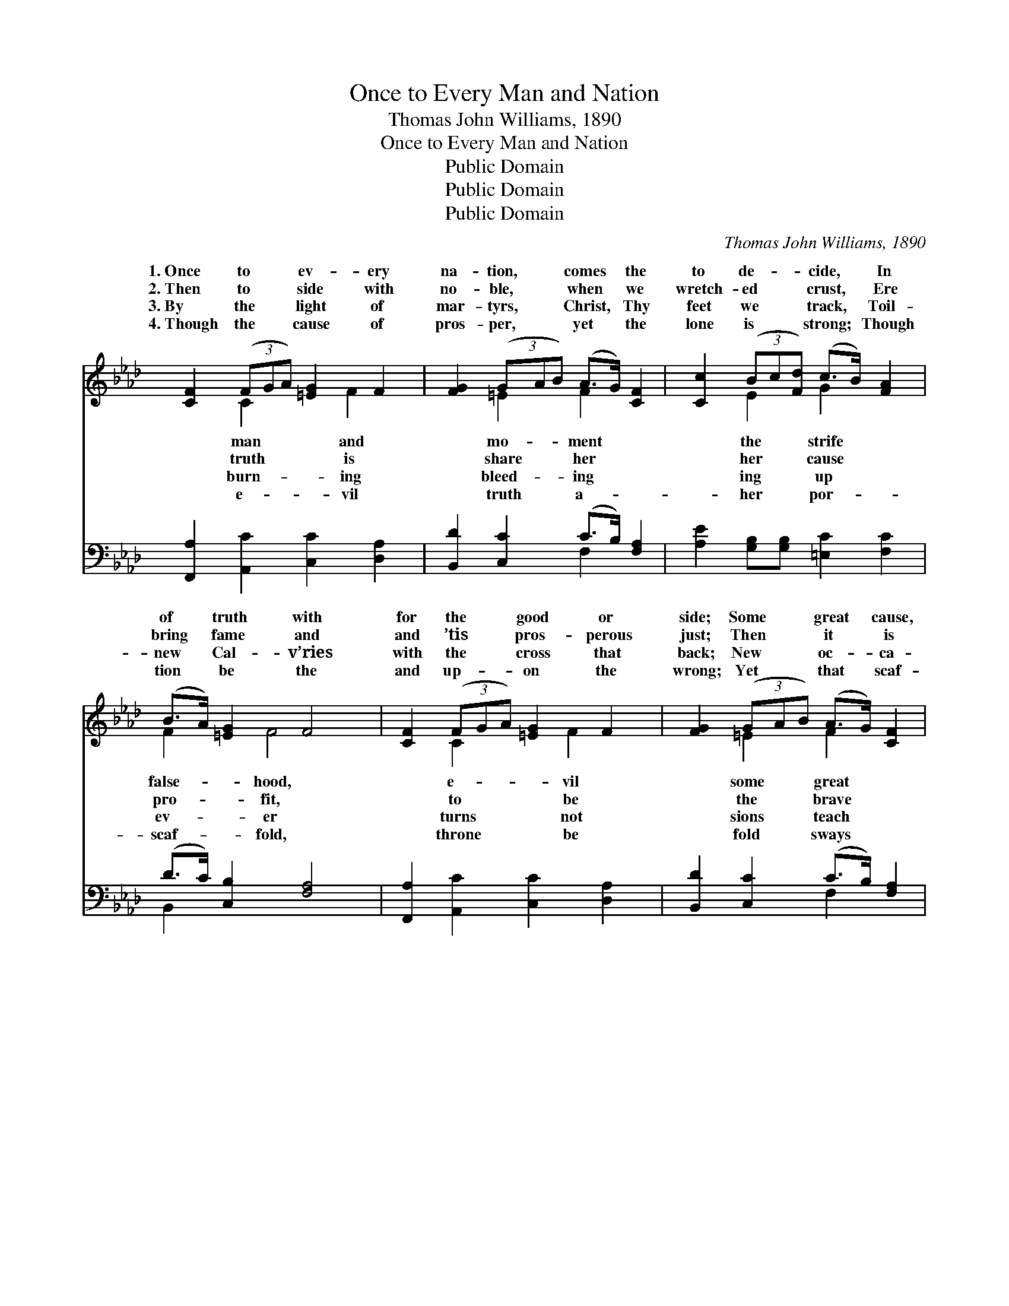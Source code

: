 X:1
T:Once to Every Man and Nation
T:Thomas John Williams, 1890
T:Once to Every Man and Nation
T:Public Domain
T:Public Domain
T:Public Domain
C:Thomas John Williams, 1890
Z:Public Domain
%%score ( 1 2 ) ( 3 4 )
L:1/8
M:none
K:Ab
V:1 treble 
V:2 treble 
V:3 bass 
V:4 bass 
V:1
 [CF]2 (3(FGA) [=EG]2 F2 | [FG]2 (3(GAB) (A>G) [CF]2 | [Cc]2 (3(Bc[Fd]) (c>B) [FA]2 | %3
w: 1.~Once to * * ev- ery|na- tion, * * comes * the|to de- * * cide, * In|
w: 2.~Then to * * side with|no- ble, * * when * we|wretch- ed * * crust, * Ere|
w: 3.~By the * * light of|mar- tyrs, * * Christ, * Thy|feet we * * track, * Toil-|
w: 4.~Though the * * cause of|pros- per, * * yet * the|lone is * * strong; * Though|
 (B>A) [=EG]2 F4 | [CF]2 (3(FGA) [=EG]2 F2 | [FG]2 (3(GAB) (A>G) [CF]2 | %6
w: of * truth with|for the * * good or|side; Some * * great * cause,|
w: bring * fame and|and ’tis * * pros- perous|just; Then * * it * is|
w: new * Cal- v’ries|with the * * cross that|back; New * * oc- * ca-|
w: tion * be the|and up- * * on the|wrong; Yet * * that * scaf-|
 [Cc]2 (3(Bc[Fd]) (c>B) [FA]2 | (B>A) [=EG]2 F4 | [Ec]2 (3(ABc) [EB]2 [EB]2 | %9
w: de- ci- * * sion, * off-|the * bloom or|the choice * * goes by|
w: man choos- * * es * while|ard * stands a-|the mul- * * ti- tude|
w: new du- * * ties, * time|cient * good un-|must up- * * ward still|
w: the fu- * * ture, * and|the * dim un-|eth God * * with- in|
 [CA]2 (3(F-[FG]A) [FG]2 G2 | F2 (3(FGA) [FB]2 [EB]2 | [CA]2 (3(BAB) [=Ec]4 | %12
w: ev- er, * * ’twixt that|ness and * * that light.||
w: vir- tue * * of the|they had * * de- nied.||
w: on- ward, * * who would|a- breast * * of truth.||
w: sha- dow, * * keep- ing|a- bove * * His own.||
 [A,F]2 (3(F-[FG]A) [=EG]2 F2 | [FG]2 (3(GAB) (A>G) F2 | [Ec]2 (3(Bcd) (c>B) [FA]2 | %15
w: |||
w: |||
w: |||
w: |||
 (B>A) [=EG]2 F4 |] %16
w: |
w: |
w: |
w: |
V:2
 x2 C2 x4/3 F2 x2/3 | x2 =E2 F2 x2 | x2 E2 G2 x2 | F2 x/ F4 x3/2 | x2 C2 x4/3 F2 x2/3 | %5
w: man and|mo- ment|the strife|false- hood,|e- vil|
w: truth is|share her|her cause|pro- fit,|to be|
w: burn- ing|bleed- ing|ing up|ev- er|turns not|
w: e- vil|truth a-|her por-|scaf- fold,|throne be|
 x2 =E2 F2 x2 | x2 E2 G2 x2 | F2 x/ F4 x3/2 | x2 E2 x4 | x6 G2 | F2 C2 x4 | x2 F2 x4 | x6 F2 | %13
w: some great|ering each|blight, And|for-|dark-||||
w: the brave|the cow-|side, Till|make|faith||||
w: sions teach|makes an-|couth, They|and|keep||||
w: fold sways|be- hind|known, Stand-|the|watch||||
 x2 =E2 F2 F2 | x2 E2 E2 x2 | F2 x/ F4 x3/2 |] %16
w: |||
w: |||
w: |||
w: |||
V:3
 [F,,A,]2 [A,,C]2 [C,C]2 [D,A,]2 | [B,,D]2 [C,C]2 (C>B,) [F,A,]2 | %2
 [A,E]2 [G,B,][G,B,] [=E,C]2 [F,C]2 | (D>C) [C,B,]2 [F,A,]4 | [F,,A,]2 [A,,C]2 [C,C]2 [D,A,]2 | %5
 [B,,D]2 [C,C]2 (C>B,) [F,A,]2 | [A,E]2 (3([G,B,]-[G,B,][F,A,]) [=E,C]2 [F,C]2 | %7
 (D>C) [C,B,]2 [F,A,]4 | [A,,A,]2 [C,A,]2 [E,A,]2 [E,G,]2 | [F,A,]2 [A,,C]2 [C,C]2 [C,C]2 | %10
 F,2 [E,A,]2 [D,A,]2 [E,G,]2 | (F,E,) [D,F,]2 [C,G,]4 | [D,F,]2 [A,,C]2 [C,C]2 [D,A,]2 | %13
 [B,,D]2 [C,C]2 (C>B,) [F,A,]2 | A,2 (3(G,A,B,) (A,>G,) [D,F,]2 | (D>C) [C,B,]2 [F,A,]4 |] %16
V:4
 x8 | x4 F,2 x2 | x8 | B,,2 x6 | x8 | x4 F,2 x2 | x8 | B,,2 x6 | x8 | x8 | F,2 x6 | A,2 x6 | x8 | %13
 x4 F,2 x2 | A,2 E,2 A,,2 x2 | B,,2 x6 |] %16

